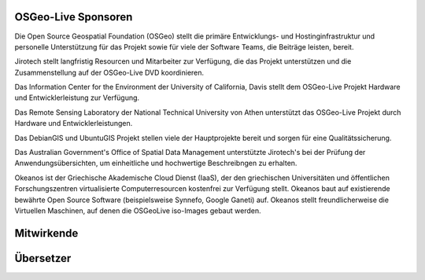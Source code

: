 OSGeo-Live Sponsoren
================================================================================

.. image:: /images/logos/OSGeo_compass_with_text_square.png
  :alt: OSGeo
  :target: http://www.osgeo.org

Die Open Source Geospatial Foundation (OSGeo) stellt die primäre 
Entwicklungs- und Hostinginfrastruktur und personelle Unterstützung für das Projekt 
sowie für viele der Software Teams, die Beiträge leisten, bereit.


.. image:: /images/logos/jirotechlogo.jpg
  :alt: Jirotech
  :target: http://jirotech.com

Jirotech stellt langfristig Resourcen und Mitarbeiter zur Verfügung, die das Projekt unterstützen und die Zusammenstellung auf der OSGeo-Live DVD koordinieren.

.. image:: /images/logos/ucd_ice_logo.png
  :alt: Information Center for the Environment at the University of California, Davis
  :target: http://ice.ucdavis.edu

Das Information Center for the Environment der University of California, Davis stellt dem OSGeo-Live Projekt Hardware und Entwicklerleistung zur Verfügung.

.. image:: /images/logos/ntua_logo.jpg
  :scale: 40 %
  :alt: National Technical University of Athens
  :target: http://www.ntua.gr/index_en.html

Das Remote Sensing Laboratory der National Technical University von Athen unterstützt das OSGeo-Live Projekt
durch Hardware und Entwicklerleistungen.

.. image:: /images/logos/debiangis_mollweide.png
  :scale: 60 %
  :alt: The DebianGIS and UbuntuGIS projects
  :target: http://wiki.debian.org/DebianGis

Das DebianGIS und UbuntuGIS Projekt stellen viele der Hauptprojekte bereit und sorgen für eine Qualitätssicherung.

.. image:: /images/logos/OSDM_stacked.png
  :alt: The Australian Government's Office of Spatial Data Management

Das Australian Government's Office of Spatial Data Management unterstützte Jirotech's bei der Prüfung der Anwendungsübersichten, um einheitliche und hochwertige Beschreibngen zu erhalten.

.. image:: /images/logos/okeanos-logo.jpg
  :alt: The Greek Academic cloud service
  :target: https://okeanos.grnet.gr

Okeanos ist der Griechische Akademische Cloud Dienst (IaaS), der den griechischen 
Universitäten und öffentlichen Forschungszentren virtualisierte 
Computerresourcen kostenfrei zur Verfügung stellt. Okeanos baut 
auf existierende bewährte Open Source Software (beispielsweise Synnefo, 
Google Ganeti) auf. Okeanos stellt freundlicherweise die Virtuellen 
Maschinen, auf denen die OSGeoLive iso-Images gebaut werden.

.. include :: sponsors_osgeo.rst

Mitwirkende
================================================================================
.. include :: ../contributors.rst

Übersetzer
================================================================================
.. include :: ../translators.rst

